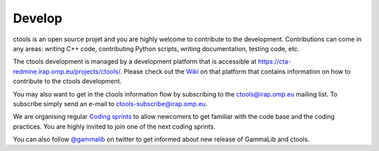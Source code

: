 .. _develop:

Develop
=======

ctools is an open source projet and you are highly welcome to contribute 
to the development.
Contributions can come in any areas: writing C++ code, contributing Python 
scripts, writing documentation, testing code, etc.

The ctools development is managed by a development platform that is 
accessible at `<https://cta-redmine.irap.omp.eu/projects/ctools/>`_.
Please check out the 
`Wiki <https://cta-redmine.irap.omp.eu/projects/ctools/wiki/Contributing_to_ctools>`_
on that platform that contains information on how to contribute to the
ctools development.

You may also want to get in the ctools information flow by subscribing to 
the ctools@irap.omp.eu mailing list.
To subscribe simply send an e-mail to ctools-subscribe@irap.omp.eu.

We are organising regular `Coding sprints <https://cta-redmine.irap.omp.eu/projects/ctools/wiki/Coding_sprints>`_
to allow newcomers to get familiar with the code base and the coding
practices.
You are highly invited to join one of the next coding sprints.

You can also follow `@gammalib <https://twitter.com/gammalib>`_ on
twitter to get informed about new release of GammaLib and ctools.